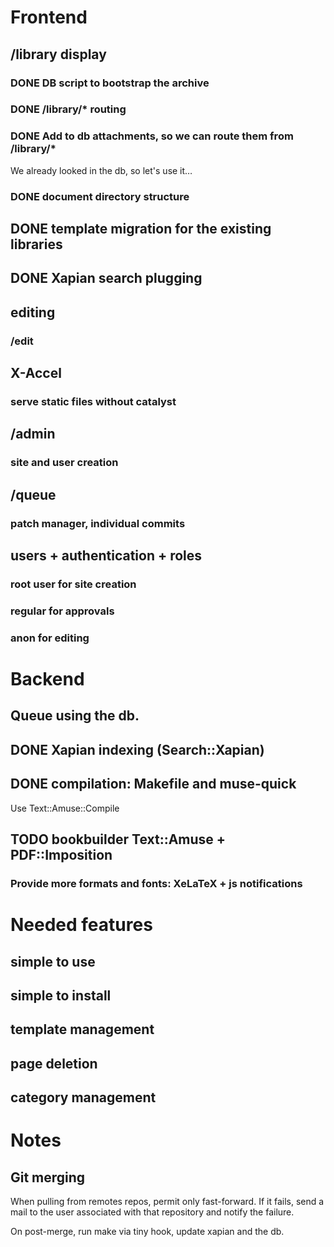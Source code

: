 * Frontend

** /library display

*** DONE DB script to bootstrap the archive
    CLOSED: [2014-01-19 dom 20:44]


*** DONE /library/* routing
    CLOSED: [2014-01-28 mar 22:35]

*** DONE Add to db attachments, so we can route them from /library/* 
    CLOSED: [2014-02-01 sab 10:16]
    We already looked in the db, so let's use it...

*** DONE document directory structure
    CLOSED: [2014-02-08 sab 08:18]

** DONE template migration for the existing libraries
   CLOSED: [2014-03-08 sab 14:45]
** DONE Xapian search plugging
   CLOSED: [2014-03-10 lun 18:29]
** editing

*** /edit

** X-Accel

*** serve static files without catalyst

** /admin

*** site and user creation

** /queue

*** patch manager, individual commits

** users + authentication + roles

*** root user for site creation

*** regular for approvals

*** anon for editing

* Backend
** Queue using the db.
** DONE Xapian indexing (Search::Xapian)
   CLOSED: [2014-02-08 sab 12:36]

** DONE compilation: Makefile and muse-quick
   CLOSED: [2014-03-02 dom 10:39]
   Use Text::Amuse::Compile

** TODO bookbuilder Text::Amuse + PDF::Imposition

*** Provide more formats and fonts: XeLaTeX + js notifications
* Needed features
** simple to use
** simple to install
** template management
** page deletion
** category management

* Notes

** Git merging

When pulling from remotes repos, permit only fast-forward. If it
fails, send a mail to the user associated with that repository and
notify the failure.

On post-merge, run make via tiny hook, update xapian and the db.


